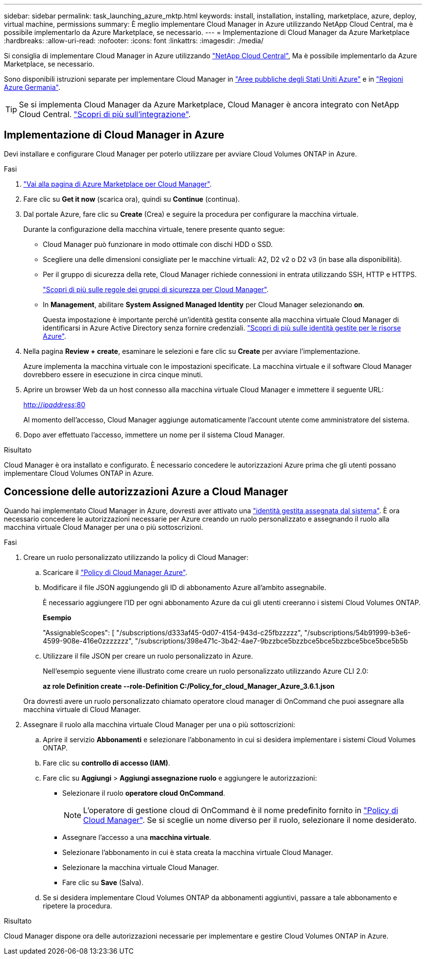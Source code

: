 ---
sidebar: sidebar 
permalink: task_launching_azure_mktp.html 
keywords: install, installation, installing, marketplace, azure, deploy, virtual machine, permissions 
summary: È meglio implementare Cloud Manager in Azure utilizzando NetApp Cloud Central, ma è possibile implementarlo da Azure Marketplace, se necessario. 
---
= Implementazione di Cloud Manager da Azure Marketplace
:hardbreaks:
:allow-uri-read: 
:nofooter: 
:icons: font
:linkattrs: 
:imagesdir: ./media/


[role="lead"]
Si consiglia di implementare Cloud Manager in Azure utilizzando https://cloud.netapp.com["NetApp Cloud Central"^], Ma è possibile implementarlo da Azure Marketplace, se necessario.

Sono disponibili istruzioni separate per implementare Cloud Manager in link:task_installing_azure_gov.html["Aree pubbliche degli Stati Uniti Azure"] e in link:task_installing_azure_germany.html["Regioni Azure Germania"].


TIP: Se si implementa Cloud Manager da Azure Marketplace, Cloud Manager è ancora integrato con NetApp Cloud Central. link:concept_cloud_central.html["Scopri di più sull'integrazione"].



== Implementazione di Cloud Manager in Azure

Devi installare e configurare Cloud Manager per poterlo utilizzare per avviare Cloud Volumes ONTAP in Azure.

.Fasi
. https://azure.microsoft.com/en-us/marketplace/partners/netapp/netapp-oncommand-cloud-manager/["Vai alla pagina di Azure Marketplace per Cloud Manager"^].
. Fare clic su *Get it now* (scarica ora), quindi su *Continue* (continua).
. Dal portale Azure, fare clic su *Create* (Crea) e seguire la procedura per configurare la macchina virtuale.
+
Durante la configurazione della macchina virtuale, tenere presente quanto segue:

+
** Cloud Manager può funzionare in modo ottimale con dischi HDD o SSD.
** Scegliere una delle dimensioni consigliate per le macchine virtuali: A2, D2 v2 o D2 v3 (in base alla disponibilità).
** Per il gruppo di sicurezza della rete, Cloud Manager richiede connessioni in entrata utilizzando SSH, HTTP e HTTPS.
+
link:reference_security_groups_azure.html["Scopri di più sulle regole dei gruppi di sicurezza per Cloud Manager"].

** In *Management*, abilitare *System Assigned Managed Identity* per Cloud Manager selezionando *on*.
+
Questa impostazione è importante perché un'identità gestita consente alla macchina virtuale Cloud Manager di identificarsi in Azure Active Directory senza fornire credenziali. https://docs.microsoft.com/en-us/azure/active-directory/managed-identities-azure-resources/overview["Scopri di più sulle identità gestite per le risorse Azure"^].



. Nella pagina *Review + create*, esaminare le selezioni e fare clic su *Create* per avviare l'implementazione.
+
Azure implementa la macchina virtuale con le impostazioni specificate. La macchina virtuale e il software Cloud Manager dovrebbero essere in esecuzione in circa cinque minuti.

. Aprire un browser Web da un host connesso alla macchina virtuale Cloud Manager e immettere il seguente URL:
+
http://_ipaddress_:80[]

+
Al momento dell'accesso, Cloud Manager aggiunge automaticamente l'account utente come amministratore del sistema.

. Dopo aver effettuato l'accesso, immettere un nome per il sistema Cloud Manager.


.Risultato
Cloud Manager è ora installato e configurato. È necessario concedere le autorizzazioni Azure prima che gli utenti possano implementare Cloud Volumes ONTAP in Azure.



== Concessione delle autorizzazioni Azure a Cloud Manager

Quando hai implementato Cloud Manager in Azure, dovresti aver attivato una https://docs.microsoft.com/en-us/azure/active-directory/managed-identities-azure-resources/overview["identità gestita assegnata dal sistema"^]. È ora necessario concedere le autorizzazioni necessarie per Azure creando un ruolo personalizzato e assegnando il ruolo alla macchina virtuale Cloud Manager per una o più sottoscrizioni.

.Fasi
. Creare un ruolo personalizzato utilizzando la policy di Cloud Manager:
+
.. Scaricare il https://mysupport.netapp.com/cloudontap/iampolicies["Policy di Cloud Manager Azure"^].
.. Modificare il file JSON aggiungendo gli ID di abbonamento Azure all'ambito assegnabile.
+
È necessario aggiungere l'ID per ogni abbonamento Azure da cui gli utenti creeranno i sistemi Cloud Volumes ONTAP.

+
*Esempio*

+
"AssignableScopes": [ "/subscriptions/d333af45-0d07-4154-943d-c25fbzzzzz", "/subscriptions/54b91999-b3e6-4599-908e-416e0zzzzzzz", "/subscriptions/398e471c-3b42-4ae7-9bzzbce5bzzbce5bce5bzzbce5bce5bce5b5b

.. Utilizzare il file JSON per creare un ruolo personalizzato in Azure.
+
Nell'esempio seguente viene illustrato come creare un ruolo personalizzato utilizzando Azure CLI 2.0:

+
*az role Definition create --role-Definition C:/Policy_for_cloud_Manager_Azure_3.6.1.json*

+
Ora dovresti avere un ruolo personalizzato chiamato operatore cloud manager di OnCommand che puoi assegnare alla macchina virtuale di Cloud Manager.



. Assegnare il ruolo alla macchina virtuale Cloud Manager per una o più sottoscrizioni:
+
.. Aprire il servizio *Abbonamenti* e selezionare l'abbonamento in cui si desidera implementare i sistemi Cloud Volumes ONTAP.
.. Fare clic su *controllo di accesso (IAM)*.
.. Fare clic su *Aggiungi* > *Aggiungi assegnazione ruolo* e aggiungere le autorizzazioni:
+
*** Selezionare il ruolo *operatore cloud OnCommand*.
+

NOTE: L'operatore di gestione cloud di OnCommand è il nome predefinito fornito in https://mysupport.netapp.com/info/web/ECMP11022837.html["Policy di Cloud Manager"]. Se si sceglie un nome diverso per il ruolo, selezionare il nome desiderato.

*** Assegnare l'accesso a una *macchina virtuale*.
*** Selezionare l'abbonamento in cui è stata creata la macchina virtuale Cloud Manager.
*** Selezionare la macchina virtuale Cloud Manager.
*** Fare clic su *Save* (Salva).


.. Se si desidera implementare Cloud Volumes ONTAP da abbonamenti aggiuntivi, passare a tale abbonamento e ripetere la procedura.




.Risultato
Cloud Manager dispone ora delle autorizzazioni necessarie per implementare e gestire Cloud Volumes ONTAP in Azure.
